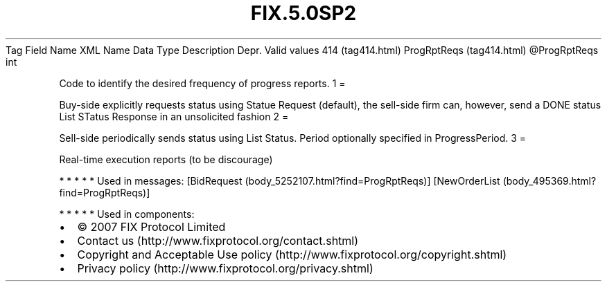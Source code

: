 .TH FIX.5.0SP2 "" "" "Tag #414"
Tag
Field Name
XML Name
Data Type
Description
Depr.
Valid values
414 (tag414.html)
ProgRptReqs (tag414.html)
\@ProgRptReqs
int
.PP
Code to identify the desired frequency of progress reports.
1
=
.PP
Buy-side explicitly requests status using Statue Request (default),
the sell-side firm can, however, send a DONE status List STatus
Response in an unsolicited fashion
2
=
.PP
Sell-side periodically sends status using List Status. Period
optionally specified in ProgressPeriod.
3
=
.PP
Real-time execution reports (to be discourage)
.PP
   *   *   *   *   *
Used in messages:
[BidRequest (body_5252107.html?find=ProgRptReqs)]
[NewOrderList (body_495369.html?find=ProgRptReqs)]
.PP
   *   *   *   *   *
Used in components:

.PD 0
.P
.PD

.PP
.PP
.IP \[bu] 2
© 2007 FIX Protocol Limited
.IP \[bu] 2
Contact us (http://www.fixprotocol.org/contact.shtml)
.IP \[bu] 2
Copyright and Acceptable Use policy (http://www.fixprotocol.org/copyright.shtml)
.IP \[bu] 2
Privacy policy (http://www.fixprotocol.org/privacy.shtml)
